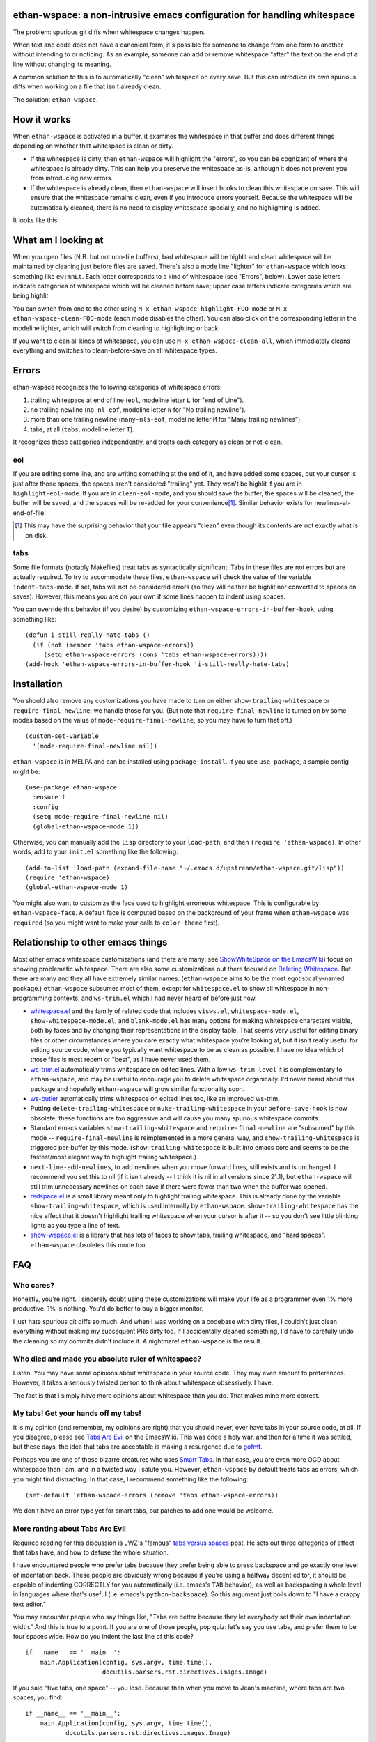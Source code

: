 ethan-wspace: a non-intrusive emacs configuration for handling whitespace
=========================================================================

The problem: spurious git diffs when whitespace changes happen.

When text and code does not have a canonical form, it's possible for
someone to change from one form to another without intending to or
noticing. As an example, someone can add or remove whitespace "after"
the text on the end of a line without changing its meaning.

A common solution to this is to automatically "clean" whitespace on
every save. But this can introduce its own spurious diffs when working
on a file that isn't already clean.

The solution: ``ethan-wspace``.

How it works
============

When ``ethan-wspace`` is activated in a buffer, it examines the
whitespace in that buffer and does different things depending on
whether that whitespace is clean or dirty.

- If the whitespace is dirty, then ``ethan-wspace`` will highlight the
  "errors", so you can be cognizant of where the whitespace is already
  dirty. This can help you preserve the whitespace as-is, although it
  does not prevent you from introducing new errors.

- If the whitespace is already clean, then ``ethan-wspace`` will
  insert hooks to clean this whitespace on save. This will ensure that
  the whitespace remains clean, even if you introduce errors
  yourself. Because the whitespace will be automatically cleaned,
  there is no need to display whitespace specially, and no
  highlighting is added.

It looks like this:

.. image:: screenshot.png

What am I looking at
====================

When you open files (N.B. but not non-file buffers), bad whitespace
will be highlit and clean whitespace will be maintained by cleaning
just before files are saved. There's also a mode line "lighter" for
``ethan-wspace`` which looks something like ``ew:mnLt``. Each letter
corresponds to a kind of whitespace (see "Errors", below). Lower case
letters indicate categories of whitespace which will be cleaned before
save; upper case letters indicate categories which are being
highlit.

You can switch from one to the other using ``M-x
ethan-wspace-highlight-FOO-mode`` or ``M-x
ethan-wspace-clean-FOO-mode`` (each mode disables the other). You can
also click on the corresponding letter in the modeline lighter, which
will switch from cleaning to highlighting or back.

If you want to clean all kinds of whitespace, you can use ``M-x
ethan-wspace-clean-all``, which immediately cleans everything and
switches to clean-before-save on all whitespace types.

Errors
======

ethan-wspace recognizes the following categories of whitespace errors:

1. trailing whitespace at end of line (``eol``, modeline letter ``L`` for "end of Line").

2. no trailing newline (``no-nl-eof``, modeline letter ``N`` for "No trailing newline").

3. more than one trailing newline (``many-nls-eof``, modeline letter ``M`` for "Many trailing newlines").

4. tabs, at all (``tabs``, modeline letter ``T``).

It recognizes these categories independently, and treats each category
as clean or not-clean.

eol
---

If you are editing some line, and are writing something at the end of
it, and have added some spaces, but your cursor is just after those
spaces, the spaces aren't considered "trailing" yet. They won't be
highlit if you are in ``highlight-eol-mode``. If you are in
``clean-eol-mode``, and you should save the buffer, the spaces will be
cleaned, the buffer will be saved, and the spaces will be re-added for
your convenience\ [1]_. Similar behavior exists for
newlines-at-end-of-file.

.. [1] This may have the surprising behavior that your file appears
       "clean" even though its contents are not exactly what is on
       disk.

tabs
----

Some file formats (notably Makefiles) treat tabs as syntactically
significant. Tabs in these files are not errors but are actually
required. To try to accommodate these files, ``ethan-wspace`` will
check the value of the variable ``indent-tabs-mode``. If set, tabs
will not be considered errors (so they will neither be highlit nor
converted to spaces on saves). However, this means you are on your
own if some lines happen to indent using spaces.

You can override this behavior (if you desire) by customizing
``ethan-wspace-errors-in-buffer-hook``, using something like::

    (defun i-still-really-hate-tabs ()
      (if (not (member 'tabs ethan-wspace-errors))
         (setq ethan-wspace-errors (cons 'tabs ethan-wspace-errors))))
    (add-hook 'ethan-wspace-errors-in-buffer-hook 'i-still-really-hate-tabs)

Installation
============

You should also remove any customizations you have made to turn on
either ``show-trailing-whitespace`` or ``require-final-newline``; we
handle those for you. (But note that ``require-final-newline`` is
turned on by some modes based on the value of
``mode-require-final-newline``, so you may have to turn that off.)

::

   (custom-set-variable
     '(mode-require-final-newline nil))

``ethan-wspace`` is in MELPA and can be installed using
``package-install``. If you use ``use-package``, a sample config might be::

  (use-package ethan-wspace
    :ensure t
    :config
    (setq mode-require-final-newline nil)
    (global-ethan-wspace-mode 1))

Otherwise, you can manually add the ``lisp`` directory to your
``load-path``, and then ``(require 'ethan-wspace)``. In other words,
add to your ``init.el`` something like the following::

    (add-to-list 'load-path (expand-file-name "~/.emacs.d/upstream/ethan-wspace.git/lisp"))
    (require 'ethan-wspace)
    (global-ethan-wspace-mode 1)

You might also want to customize the face used to highlight erroneous
whitespace. This is configurable by ``ethan-wspace-face``. A default
face is computed based on the background of your frame when
``ethan-wspace`` was ``require``\ d (so you might want to make your
calls to ``color-theme`` first).

Relationship to other emacs things
==================================

Most other emacs whitespace customizations (and there are many: see
`ShowWhiteSpace on the EmacsWiki
<http://www.emacswiki.org/emacs/ShowWhiteSpace>`_) focus on showing
problematic whitespace. There are also some customizations out there
focused on `Deleting Whitespace
<http://www.emacswiki.org/emacs/DeletingWhitespace>`_. But there are
many and they all have extremely similar names. (``ethan-wspace`` aims
to be the most egotistically-named package.) ``ethan-wspace`` subsumes most of them, except for ``whitespace.el`` to show all whitespace in non-programming contexts, and ``ws-trim.el`` which I had never heard of before just now.

* `whitespace.el <http://www.emacswiki.org/emacs/WhiteSpace>`_ and the
  family of related code that includes ``visws.el``,
  ``whitespace-mode.el``, ``show-whitespace-mode.el``, and
  ``blank-mode.el`` has many options for making whitespace characters
  visible, both by faces and by changing their representations in the
  display table. That seems very useful for editing binary files or
  other circumstances where you care exactly what whitespace you're
  looking at, but it isn't really useful for editing source code,
  where you typically want whitespace to be as clean as possible. I
  have no idea which of those files is most recent or "best", as I
  have never used them.

* `ws-trim.el <ftp://ftp.lysator.liu.se/pub/emacs/ws-trim.el>`_
  automatically trims whitespace on edited lines. With a low
  ``ws-trim-level`` it is complementary to ``ethan-wspace``, and may
  be useful to encourage you to delete whitespace organically. I'd
  never heard about this package and hopefully ``ethan-wspace`` will
  grow similar functionality soon.

* `ws-butler <https://github.com/lewang/ws-butler>`_ automatically
  trims whitespace on edited lines too, like an improved ws-trim.

* Putting ``delete-trailing-whitespace`` or
  ``nuke-trailing-whitespace`` in your ``before-save-hook`` is now
  obsolete; these functions are too aggressive and will cause you many
  spurious whitespace commits.

* Standard emacs variables ``show-trailing-whitespace`` and
  ``require-final-newline`` are "subsumed" by this mode --
  ``require-final-newline`` is reimplemented in a more general way,
  and ``show-trailing-whitespace`` is triggered per-buffer by this
  mode. (``show-trailing-whitespace`` is built into emacs core and
  seems to be the fastest/most elegant way to highlight trailing whitespace.)

* ``next-line-add-newlines``, to add newlines when you move forward
  lines, still exists and is unchanged. I recommend you set this to
  nil (if it isn't already -- I think it is nil in all versions since
  21.1), but ``ethan-wspace`` will still trim unnecessary newlines on each
  save if there were fewer than two when the buffer was opened.

* `redspace.el <http://www.emacswiki.org/emacs/redspace.el>`_ is a
  small library meant only to highlight trailing whitespace. This is
  already done by the variable ``show-trailing-whitespace``, which is
  used internally by ``ethan-wspace``. ``show-trailing-whitespace``
  has the nice effect that it doesn't highlight trailing whitespace
  when your cursor is after it -- so you don't see little blinking
  lights as you type a line of text.

* `show-wspace.el <http://www.emacswiki.org/emacs/show-wspace.el>`_ is
  a library that has lots of faces to show tabs, trailing whitespace,
  and "hard spaces". ``ethan-wspace`` obsoletes this mode too.

FAQ
===

Who cares?
----------

Honestly, you're right. I sincerely doubt using these customizations
will make your life as a programmer even 1% more productive. 1% is
nothing. You'd do better to buy a bigger monitor.

I just hate spurious git diffs so much. And when I was working on a
codebase with dirty files, I couldn't just clean everything without
making my subsequent PRs dirty too. If I accidentally cleaned
something, I'd have to carefully undo the cleaning so my commits
didn't include it. A nightmare! ``ethan-wspace`` is the result.

Who died and made you absolute ruler of whitespace?
---------------------------------------------------

Listen. You may have some opinions about whitespace in your source
code. They may even amount to preferences. However, it takes a
seriously twisted person to think about whitespace obsessively. I
have.

The fact is that I simply have more opinions about whitespace than you
do. That makes mine more correct.

My tabs! Get your hands off my tabs!
------------------------------------

It is my opinion (and remember, my opinions are right) that you should
never, ever have tabs in your source code, at all. If you disagree,
please see `Tabs Are Evil
<http://www.emacswiki.org/emacs/TabsAreEvil>`_ on the EmacsWiki. This
was once a holy war, and then for a time it was settled, but these
days, the idea that tabs are acceptable is making a resurgence due to
`gofmt <https://golang.org/cmd/gofmt/>`_.

Perhaps you are one of those bizarre creatures who uses `Smart Tabs
<http://www.emacswiki.org/emacs/SmartTabs>`_. In that case, you are
even more OCD about whitespace than I am, and in a twisted way I
salute you. However, ``ethan-wspace`` by default treats tabs as
errors, which you might find distracting. In that case, I recommend
something like the following::

    (set-default 'ethan-wspace-errors (remove 'tabs ethan-wspace-errors))

We don't have an error type yet for smart tabs, but patches to add one
would be welcome.

More ranting about Tabs Are Evil
--------------------------------

Required reading for this discussion is JWZ's "famous" `tabs versus
spaces <http://www.jwz.org/doc/tabs-vs-spaces.html>`_ post. He
sets out three categories of effect that tabs have, and how to defuse
the whole situation.

I have encountered people who prefer tabs because they prefer being
able to press backspace and go exactly one level of indentation
back. These people are obviously wrong because if you're using a
halfway decent editor, it should be capable of indenting CORRECTLY for
you automatically (i.e. emacs's ``TAB`` behavior), as well as
backspacing a whole level in languages where that's useful
(i.e. emacs's ``python-backspace``). So this argument just boils down
to "I have a crappy text editor."

You may encounter people who say things like, "Tabs are better because
they let everybody set their own indentation width." And this is true
to a point. If you are one of those people, pop quiz: let's say you
use tabs, and prefer them to be four spaces wide. How do you indent
the last line of this code?

::

    if __name__ == '__main__':
        main.Application(config, sys.argv, time.time(),
                         docutils.parsers.rst.directives.images.Image)

If you said "five tabs, one space" -- you lose. Because then when you move to Jean's machine, where tabs are two spaces, you find::

    if __name__ == '__main__':
        main.Application(config, sys.argv, time.time(),
               docutils.parsers.rst.directives.images.Image)

And on Johann's machine, where tabs are eight spaces, you see::

    if __name__ == '__main__':
        main.Application(config, sys.argv, time.time(),
                                   docutils.parsers.rst.directives.images.Image)

Your beautifully-indented source code has been scattered to the
winds. You've just demonstrated that you aren't crazy enough to think
about whitespace issues obsessively enough. Rejoice! There is a place
for you in normal society.

It's due to code above that truly demented people will suggest using
tabs for *blocks only* and *spaces within blocks*. This is the "Smart
Tabs" approach mentioned above. In the above code, that gives you "one
tab, seventeen spaces". I've never seen a project with this as the
coding standard, and I'll never suggest it for a real project, for the
simple fact that people are lazy and source-code editors are
imperfect, and somewhere, somehow, I am certain to come across spaces
where there should be tabs, or tabs where there should be spaces. And
then I will be furious.

Rather than try to ensure complete compliance with this extremely
complicated rule for source code formatting, I have set my sights on
the simpler expedient of just outlawing tabs in source code entirely
and consigning them to the dustbin of history.

Licensing
=========

``ethan-wspace`` is released under a BSD license (see ``COPYING``).
